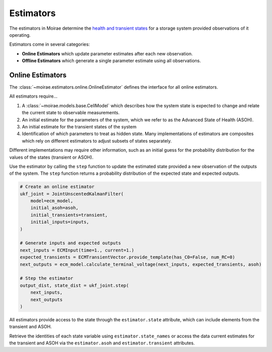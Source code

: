 Estimators
==========

The estimators in Moirae determine the `health and transient states <system-models.html>`_
for a storage system provided observations of it operating.

Estimators come in several categories:

- **Online Estimators** which update parameter estimates after each new observation.
- **Offline Estimators** which generate a single parameter estimate using all observations.

Online Estimators
-----------------

The :class:`~moirae.estimators.online.OnlineEstimator` defines the interface for all online estimators.

All estimators require...

1. A :class:`~moirae.models.base.CellModel` which describes how the system state is expected to change and
   relate the current state to observable measurements.
2. An initial estimate for the parameters of the system, which we refer to as the Advanced State of Health (ASOH).
3. An initial estimate for the transient states of the system
4. Identification of which parameters to treat as hidden state. Many implementations of estimators are composites
   which rely on different estimators to adjust subsets of states separately.

Different implementations may require other information, such as an initial guess for the
probability distribution for the values of the states (transient or ASOH).

Use the estimator by calling the ``step`` function to update the estimated state
provided a new observation of the outputs of the system.
The ``step`` function returns a probability distribution of the expected state
and expected outputs.

.. code-block:: python

    # Create an online estimator
    ukf_joint = JointUnscentedKalmanFilter(
        model=ecm_model,
        initial_asoh=asoh,
        initial_transients=transient,
        initial_inputs=inputs,
    )

    # Generate inputs and expected outputs
    next_inputs = ECMInput(time=1., current=1.)
    expected_transients = ECMTransientVector.provide_template(has_C0=False, num_RC=0)
    next_outputs = ecm_model.calculate_terminal_voltage(next_inputs, expected_transients, asoh)

    # Step the estimator
    output_dist, state_dist = ukf_joint.step(
        next_inputs,
        next_outputs
    )

All estimators provide access to the state through the ``estimator.state`` attribute,
which can include elements from the transient and ASOH.

Retrieve the identities of each state variable using ``estimator.state_names``
or access the data current estimates for the transient and ASOH via the
``estimator.asoh`` and ``estimator.transient`` attributes.
